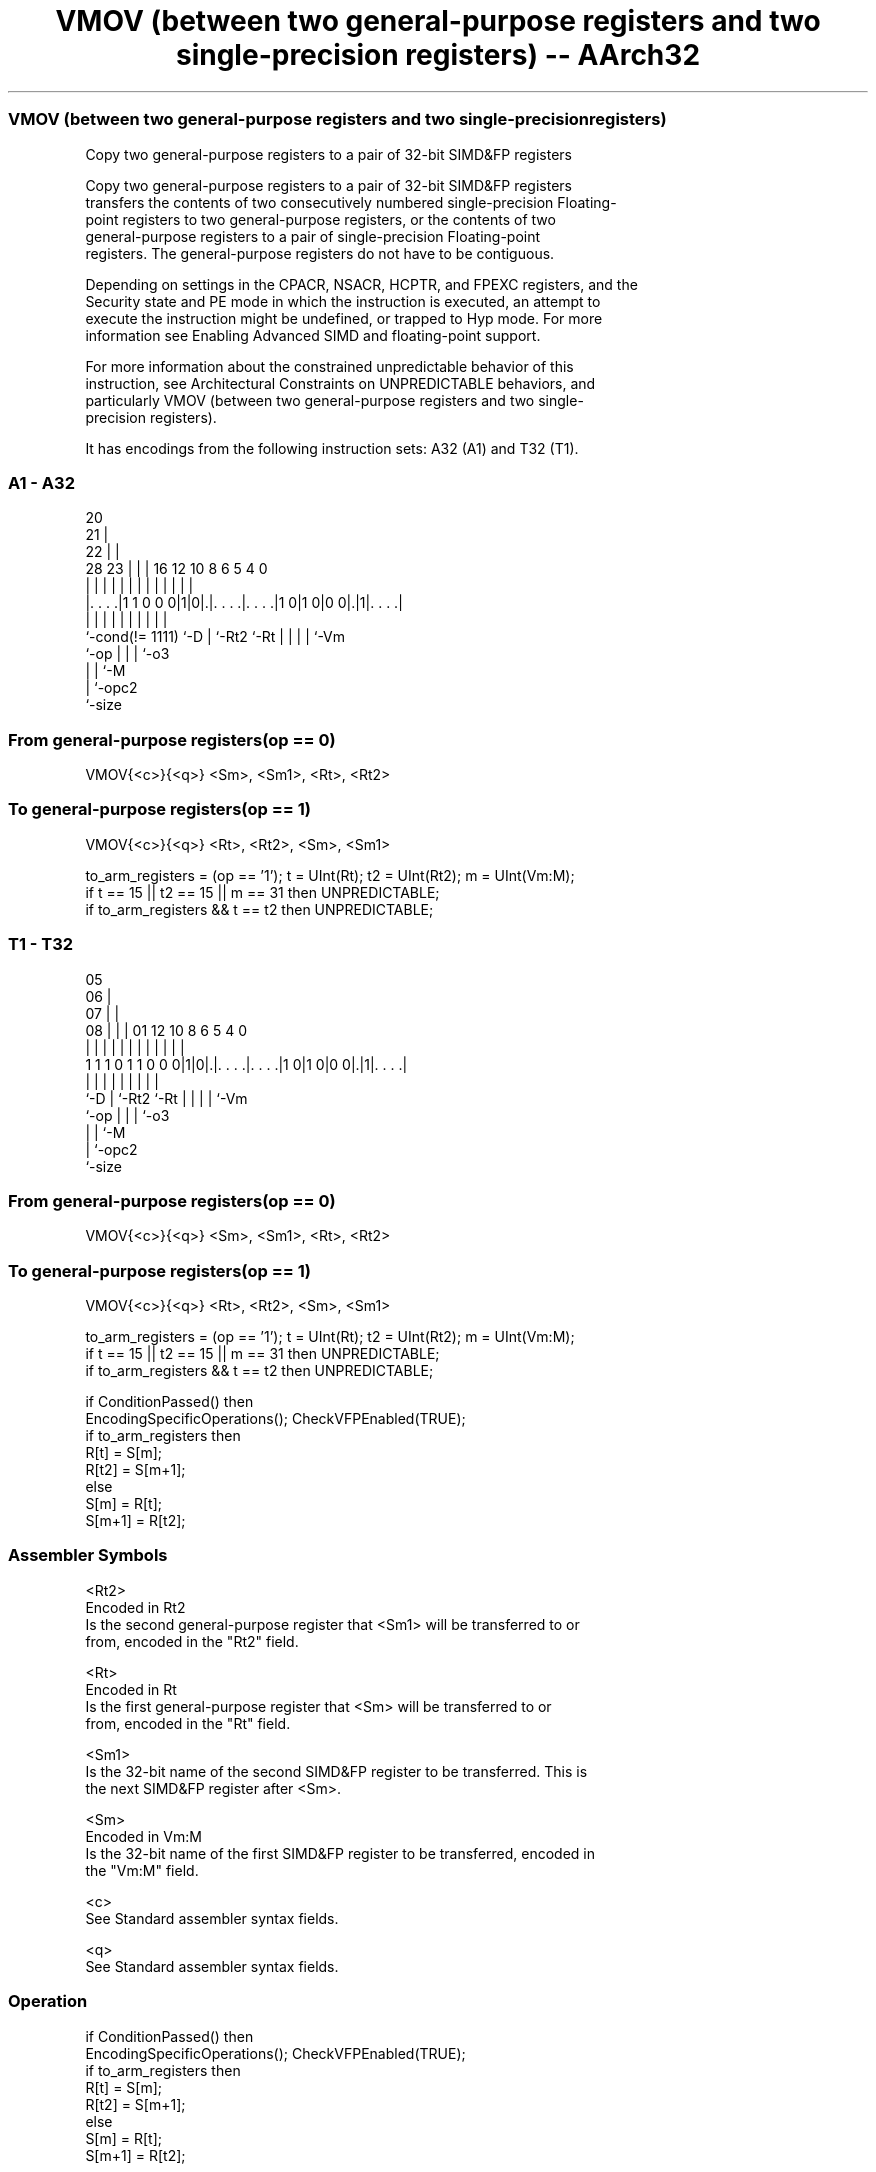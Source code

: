 .nh
.TH "VMOV (between two general-purpose registers and two single-precision registers) -- AArch32" "7" " "  "instruction" "fpsimd"
.SS VMOV (between two general-purpose registers and two single-precision registers)
 Copy two general-purpose registers to a pair of 32-bit SIMD&FP registers

 Copy two general-purpose registers to a pair of 32-bit SIMD&FP registers
 transfers the contents of two consecutively numbered single-precision Floating-
 point registers to two general-purpose registers, or the contents of two
 general-purpose registers to a pair of single-precision Floating-point
 registers. The general-purpose registers do not have to be contiguous.

 Depending on settings in the CPACR, NSACR, HCPTR, and FPEXC registers, and the
 Security state and PE mode in which the instruction is executed, an attempt to
 execute the instruction might be undefined, or trapped to Hyp mode. For more
 information see Enabling Advanced SIMD and floating-point support.

 For more information about the constrained unpredictable behavior of this
 instruction, see Architectural Constraints on UNPREDICTABLE behaviors, and
 particularly VMOV (between two general-purpose registers and two single-
 precision registers).


It has encodings from the following instruction sets:  A32 (A1) and  T32 (T1).

.SS A1 - A32
 
                         20                                        
                       21 |                                        
                     22 | |                                        
         28        23 | | |      16      12  10   8   6 5 4       0
          |         | | | |       |       |   |   |   | | |       |
  |. . . .|1 1 0 0 0|1|0|.|. . . .|. . . .|1 0|1 0|0 0|.|1|. . . .|
  |                 |   | |       |           |   |   | | |
  `-cond(!= 1111)   `-D | `-Rt2   `-Rt        |   |   | | `-Vm
                        `-op                  |   |   | `-o3
                                              |   |   `-M
                                              |   `-opc2
                                              `-size
  
  
 
.SS From general-purpose registers(op == 0)
 
 VMOV{<c>}{<q>} <Sm>, <Sm1>, <Rt>, <Rt2>
.SS To general-purpose registers(op == 1)
 
 VMOV{<c>}{<q>} <Rt>, <Rt2>, <Sm>, <Sm1>
 
 to_arm_registers = (op == '1');  t = UInt(Rt);  t2 = UInt(Rt2);  m = UInt(Vm:M);
 if t == 15 || t2 == 15 || m == 31 then UNPREDICTABLE;
 if to_arm_registers && t == t2 then UNPREDICTABLE;
.SS T1 - T32
 
                         05                                        
                       06 |                                        
                     07 | |                                        
                   08 | | |      01      12  10   8   6 5 4       0
                    | | | |       |       |   |   |   | | |       |
   1 1 1 0 1 1 0 0 0|1|0|.|. . . .|. . . .|1 0|1 0|0 0|.|1|. . . .|
                    |   | |       |           |   |   | | |
                    `-D | `-Rt2   `-Rt        |   |   | | `-Vm
                        `-op                  |   |   | `-o3
                                              |   |   `-M
                                              |   `-opc2
                                              `-size
  
  
 
.SS From general-purpose registers(op == 0)
 
 VMOV{<c>}{<q>} <Sm>, <Sm1>, <Rt>, <Rt2>
.SS To general-purpose registers(op == 1)
 
 VMOV{<c>}{<q>} <Rt>, <Rt2>, <Sm>, <Sm1>
 
 to_arm_registers = (op == '1');  t = UInt(Rt);  t2 = UInt(Rt2);  m = UInt(Vm:M);
 if t == 15 || t2 == 15 || m == 31 then UNPREDICTABLE;
 if to_arm_registers && t == t2 then UNPREDICTABLE;
 
 if ConditionPassed() then
     EncodingSpecificOperations();  CheckVFPEnabled(TRUE);
     if to_arm_registers then
         R[t] = S[m];
         R[t2] = S[m+1];
     else
         S[m] = R[t];
         S[m+1] = R[t2];
 

.SS Assembler Symbols

 <Rt2>
  Encoded in Rt2
  Is the second general-purpose register that <Sm1> will be transferred to or
  from, encoded in the "Rt2" field.

 <Rt>
  Encoded in Rt
  Is the first general-purpose register that <Sm> will be transferred to or
  from, encoded in the "Rt" field.

 <Sm1>
  Is the 32-bit name of the second SIMD&FP register to be transferred. This is
  the next SIMD&FP register after <Sm>.

 <Sm>
  Encoded in Vm:M
  Is the 32-bit name of the first SIMD&FP register to be transferred, encoded in
  the "Vm:M" field.

 <c>
  See Standard assembler syntax fields.

 <q>
  See Standard assembler syntax fields.



.SS Operation

 if ConditionPassed() then
     EncodingSpecificOperations();  CheckVFPEnabled(TRUE);
     if to_arm_registers then
         R[t] = S[m];
         R[t2] = S[m+1];
     else
         S[m] = R[t];
         S[m+1] = R[t2];


.SS Operational Notes

 
 If CPSR.DIT is 1 and this instruction passes its condition execution check: 
 
 The execution time of this instruction is independent of: 
 The values of the data supplied in any of its registers.
 The values of the NZCV flags.
 The response of this instruction to asynchronous exceptions does not vary based on: 
 The values of the data supplied in any of its registers.
 The values of the NZCV flags.
